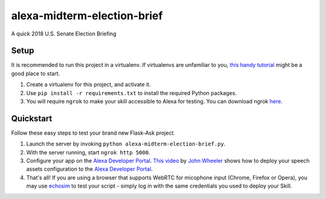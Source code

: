 alexa-midterm-election-brief
=============================

A quick 2018  U.S. Senate Election Briefing

Setup
-----

It is recommended to run this project in a virtualenv. If virtualenvs are unfamiliar to you, `this handy tutorial`_
might be a good place to start.

#.  Create a virtualenv for this project, and activate it.
#.  Use ``pip install -r requirements.txt`` to install the required Python packages.
#.  You will require ``ngrok`` to make your skill accessible to Alexa for testing. You can download ngrok `here`_.

.. _here: https://ngrok.com/download
.. _this handy tutorial: http://docs.python-guide.org/en/latest/dev/virtualenvs/

Quickstart
----------

Follow these easy steps to test your brand new Flask-Ask project.

#. Launch the server by invoking ``python alexa-midterm-election-brief.py``.
#. With the server running, start ``ngrok http 5000``.
#. Configure your app on the `Alexa Developer Portal`_. `This video`_ by `John Wheeler`_ shows how to deploy your speech assets configuration to the `Alexa Developer Portal`_.
#. That's all! If you are using a browser that supports WebRTC for micophone input (Chrome, Firefox or Opera), you may use `echosim`_ to test your script - simply log in with the same credentials you used to deploy your Skill.

.. _Alexa Developer Portal: https://developer.amazon.com/alexa
.. _This video: https://alexatutorial.com
.. _John Wheeler: https://alexatutorial.com/flask-ask/
.. _echosim: http://www.echosim.io/
